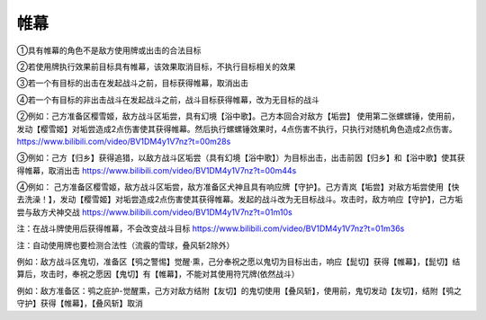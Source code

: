帷幕
=====


①具有帷幕的角色不是敌方使用牌或出击的合法目标

②若使用牌执行效果前目标具有帷幕，该效果取消目标，不执行目标相关的效果

③若一个有目标的出击在发起战斗之前，目标获得帷幕，取消出击

④若一个有目标的非出击战斗在发起战斗之前，战斗目标获得帷幕，改为无目标的战斗

②例如：己方准备区樱雪姬，敌方战斗区垢尝，具有幻境【浴中歌】。己方本回合对敌方【垢尝】
使用第二张螺螺锤，使用前，发动【樱雪姬】对垢尝造成2点伤害使其获得帷幕。然后执行螺螺锤效果时，4点伤害不执行，只执行对随机角色造成2点伤害。
https://www.bilibili.com/video/BV1DM4y1V7nz?t=00m28s

③例如：己方【归乡】获得追猎，以敌方战斗区垢尝（具有幻境【浴中歌】）为目标出击，出击前因【归乡】和【浴中歌】使其获得帷幕，取消出击
https://www.bilibili.com/video/BV1DM4y1V7nz?t=00m44s

④例如：
己方准备区樱雪姬，敌方战斗区垢尝，敌方准备区犬神且具有响应牌【守护】。己方青岚【垢尝】对敌方垢尝使用【快去洗澡！】，发动【樱雪姬】对垢尝造成2点伤害使其获得帷幕。发起的战斗改为无目标战斗。攻击时，敌方响应【守护】，己方垢尝与敌方犬神交战
https://www.bilibili.com/video/BV1DM4y1V7nz?t=01m10s

注：在战斗牌使用后获得帷幕，不会改变战斗目标
https://www.bilibili.com/video/BV1DM4y1V7nz?t=01m36s

注：自动使用牌也要检测合法性（流霰的雪球，叠风斩2除外）

例如：敌方战斗区鬼切，准备区【鸮之警惕】觉醒·熏，己分奉祝之愿以鬼切为目标出击，响应【髭切】获得【帷幕】，【髭切】结算后，攻击时，奉祝之愿因【鬼切】有【帷幕】，不能对其使用符咒牌(依然战斗）

例如：敌方准备区：鸮之庇护-觉醒熏，己方对敌方结附【友切】的鬼切使用【叠风斩】，使用前，鬼切发动【友切】，结附【鸮之守护】获得【帷幕】，【叠风斩】取消

